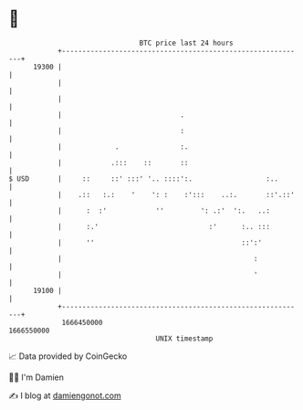 * 👋

#+begin_example
                                   BTC price last 24 hours                    
               +------------------------------------------------------------+ 
         19300 |                                                            | 
               |                                                            | 
               |                                                            | 
               |                             .                              | 
               |                             :                              | 
               |             .               :.                             | 
               |            .:::    ::       ::                             | 
   $ USD       |     ::     ::' :::' '.. ::::':.                  :..       | 
               |    .::   :.:    '    ': :    :':::    ..:.       ::'.::'   | 
               |      :  :'            ''         ': .:'  ':.   ..:         | 
               |      :.'                           :'      :.. :::         | 
               |      ''                                    ::':'           | 
               |                                               :            | 
               |                                               '            | 
         19100 |                                                            | 
               +------------------------------------------------------------+ 
                1666450000                                        1666550000  
                                       UNIX timestamp                         
#+end_example
📈 Data provided by CoinGecko

🧑‍💻 I'm Damien

✍️ I blog at [[https://www.damiengonot.com][damiengonot.com]]
